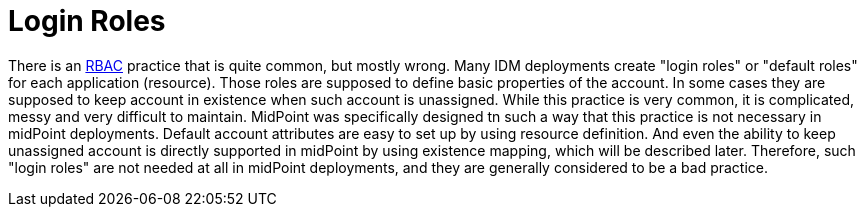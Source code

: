 = Login Roles
:page-description: Creating special-purpose roles that provide basic account properties was a common practice in old IDM systems from 2000s. This complication is not necessary any more.
:page-nav-title: Login Roles
:page-layout: myth
:page-moved-from: /iam/antipatterns/login-roles/
:upkeep-status: yellow

// TODO: use application instead of login role

There is an xref:/midpoint/reference/roles-policies/roles/rbac/[RBAC] practice that is quite common, but mostly wrong.
Many IDM deployments create "login roles" or "default roles" for each application (resource).
Those roles are supposed to define basic properties of the account.
In some cases they are supposed to keep account in existence when such account is unassigned.
While this practice is very common, it is complicated, messy and very difficult to maintain.
MidPoint was specifically designed tn such a way that this practice is not necessary in midPoint deployments.
Default account attributes are easy to set up by using resource definition.
And even the ability to keep unassigned account is directly supported in midPoint by using existence mapping, which will be described later.
Therefore, such "login roles" are not needed at all in midPoint deployments, and they are generally considered to be a bad practice.
